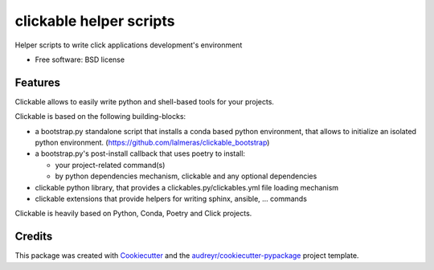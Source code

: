 ========================
clickable helper scripts
========================


.. image:: https://img.shields.io/pypi/v/clickable.svg
        :target: https://pypi.python.org/pypi/clickable

.. image:: https://img.shields.io/travis/lalmeras/clickable.svg
        :target: https://travis-ci.org/lalmeras/clickable

.. image:: https://pyup.io/repos/github/lalmeras/clickable/shield.svg
     :target: https://pyup.io/repos/github/lalmeras/clickable/
     :alt: Updates


Helper scripts to write click applications development's environment


* Free software: BSD license


Features
--------

Clickable allows to easily write python and shell-based tools for your projects.

Clickable is based on the following building-blocks:

* a bootstrap.py standalone script that installs a conda based python environment,
  that allows to initialize an isolated python environment.
  (https://github.com/lalmeras/clickable_bootstrap)

* a bootstrap.py's post-install callback that uses poetry to install:

  * your project-related command(s)
  * by python dependencies mechanism, clickable and any optional dependencies

* clickable python library, that provides a clickables.py/clickables.yml file
  loading mechanism

* clickable extensions that provide helpers for writing sphinx, ansible, ...
  commands

Clickable is heavily based on Python, Conda, Poetry and Click projects.


Credits
---------

This package was created with Cookiecutter_ and the `audreyr/cookiecutter-pypackage`_ project template.

.. _Cookiecutter: https://github.com/audreyr/cookiecutter
.. _`audreyr/cookiecutter-pypackage`: https://github.com/audreyr/cookiecutter-pypackage

